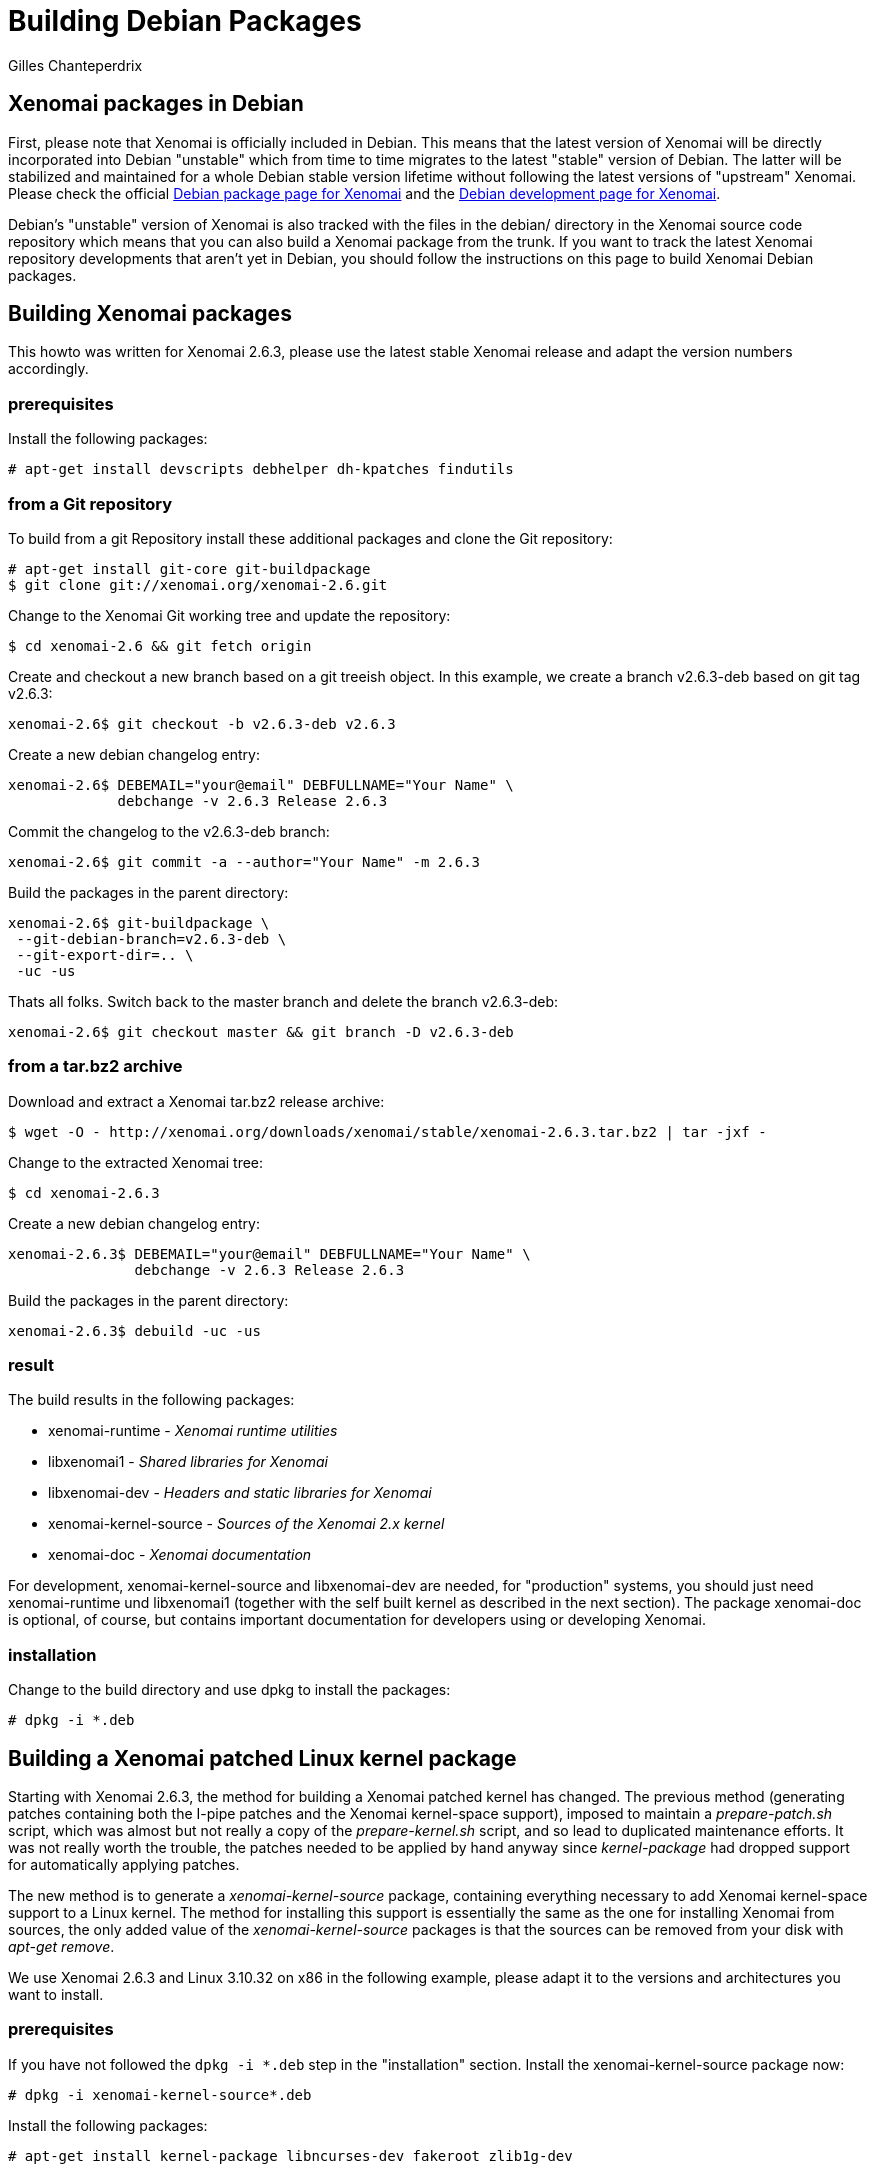 Building Debian Packages
========================
:author:	Gilles Chanteperdrix
:categories:	Other
:tags:		distribution, packaging

[[xenomai-packages-in-debian]]
Xenomai packages in Debian
--------------------------

First, please note that Xenomai is officially included in Debian. This
means that the latest version of Xenomai will be directly incorporated
into Debian "unstable" which from time to time migrates to the latest
"stable" version of Debian. The latter will be stabilized and maintained
for a whole Debian stable version lifetime without following the latest
versions of "upstream" Xenomai. Please check the official
http://packages.debian.org/search?keywords=xenomai&searchon=sourcenames&suite=all&section=all[Debian
package page for Xenomai] and the
http://packages.qa.debian.org/x/xenomai.html[Debian development page for
Xenomai].

Debian's "unstable" version of Xenomai is also tracked with the files in
the debian/ directory in the Xenomai source code repository which means
that you can also build a Xenomai package from the trunk. If you want to
track the latest Xenomai repository developments that aren't yet in
Debian, you should follow the instructions on this page to build Xenomai
Debian packages.

[[building-xenomai-packages]]
Building Xenomai packages
-------------------------

This howto was written for Xenomai 2.6.3, please use the latest stable
Xenomai release and adapt the version numbers accordingly.

[[prerequisites]]
prerequisites
~~~~~~~~~~~~~

Install the following packages:

-------------------------------------------------------------------------------
# apt-get install devscripts debhelper dh-kpatches findutils
-------------------------------------------------------------------------------
[[from-a-git-repository]]
from a Git repository
~~~~~~~~~~~~~~~~~~~~~

To build from a git Repository install these additional packages and
clone the Git repository:

-------------------------------------------------------------------------------
# apt-get install git-core git-buildpackage
$ git clone git://xenomai.org/xenomai-2.6.git
-------------------------------------------------------------------------------

Change to the Xenomai Git working tree and update the repository:

-------------------------------------------------------------------------------
$ cd xenomai-2.6 && git fetch origin
-------------------------------------------------------------------------------

Create and checkout a new branch based on a git treeish object. In this
example, we create a branch v2.6.3-deb based on git tag v2.6.3:

-------------------------------------------------------------------------------
xenomai-2.6$ git checkout -b v2.6.3-deb v2.6.3
-------------------------------------------------------------------------------

Create a new debian changelog entry:

-------------------------------------------------------------------------------
xenomai-2.6$ DEBEMAIL="your@email" DEBFULLNAME="Your Name" \
	     debchange -v 2.6.3 Release 2.6.3
-------------------------------------------------------------------------------

Commit the changelog to the v2.6.3-deb branch:

-------------------------------------------------------------------------------
xenomai-2.6$ git commit -a --author="Your Name" -m 2.6.3
-------------------------------------------------------------------------------

Build the packages in the parent directory:

-------------------------------------------------------------------------------
xenomai-2.6$ git-buildpackage \
 --git-debian-branch=v2.6.3-deb \
 --git-export-dir=.. \
 -uc -us
-------------------------------------------------------------------------------

Thats all folks. Switch back to the master branch and delete the branch
v2.6.3-deb:

-------------------------------------------------------------------------------
xenomai-2.6$ git checkout master && git branch -D v2.6.3-deb
-------------------------------------------------------------------------------

[[from-a-tar.bz2-archive]]
from a tar.bz2 archive
~~~~~~~~~~~~~~~~~~~~~~

Download and extract a Xenomai tar.bz2 release archive:

-------------------------------------------------------------------------------
$ wget -O - http://xenomai.org/downloads/xenomai/stable/xenomai-2.6.3.tar.bz2 | tar -jxf -
-------------------------------------------------------------------------------

Change to the extracted Xenomai tree:

-------------------------------------------------------------------------------
$ cd xenomai-2.6.3
-------------------------------------------------------------------------------

Create a new debian changelog entry:

-------------------------------------------------------------------------------
xenomai-2.6.3$ DEBEMAIL="your@email" DEBFULLNAME="Your Name" \
	       debchange -v 2.6.3 Release 2.6.3
-------------------------------------------------------------------------------

Build the packages in the parent directory:

-------------------------------------------------------------------------------
xenomai-2.6.3$ debuild -uc -us
-------------------------------------------------------------------------------

[[result]]
result
~~~~~~

The build results in the following packages:

* xenomai-runtime - _Xenomai runtime utilities_
* libxenomai1 - _Shared libraries for Xenomai_
* libxenomai-dev - _Headers and static libraries for Xenomai_
* xenomai-kernel-source - _Sources of the Xenomai 2.x kernel_
* xenomai-doc - _Xenomai documentation_

For development, xenomai-kernel-source and libxenomai-dev are needed, for
"production" systems, you should just need xenomai-runtime und
libxenomai1 (together with the self built kernel as described in the
next section). The package xenomai-doc is optional, of course, but
contains important documentation for developers using or developing
Xenomai.

[[installation]]
installation
~~~~~~~~~~~~

Change to the build directory and use dpkg to install the packages:

-------------------------------------------------------------------------------
# dpkg -i *.deb
-------------------------------------------------------------------------------

[[building-a-xenomai-patched-linux-kernel-package]]
Building a Xenomai patched Linux kernel package
-----------------------------------------------

Starting with Xenomai 2.6.3, the method for building a Xenomai patched
kernel has changed. The previous method (generating patches containing
both the I-pipe patches and the Xenomai kernel-space support), imposed
to maintain a _prepare-patch.sh_ script, which was almost but not
really a copy of the _prepare-kernel.sh_ script, and so lead to
duplicated maintenance efforts. It was not really worth the trouble,
the patches needed to be applied by hand anyway since _kernel-package_
had dropped support for automatically applying patches.

The new method is to generate a _xenomai-kernel-source_ package,
containing everything necessary to add Xenomai kernel-space support to
a Linux kernel. The method for installing this support is essentially
the same as the one for installing Xenomai from sources, the only
added value of the _xenomai-kernel-source_ packages is that the sources
can be removed from your disk with _apt-get remove_.

We use Xenomai 2.6.3 and Linux 3.10.32 on x86 in the following example,
please adapt it to the versions and architectures you want to install.

[[prerequisites-1]]
prerequisites
~~~~~~~~~~~~~

If you have not followed the `dpkg -i *.deb` step in the
"installation" section. Install the xenomai-kernel-source package now:

-------------------------------------------------------------------------------
# dpkg -i xenomai-kernel-source*.deb
-------------------------------------------------------------------------------

Install the following packages:

-------------------------------------------------------------------------------
# apt-get install kernel-package libncurses-dev fakeroot zlib1g-dev
-------------------------------------------------------------------------------

The I-pipe patches contained in Xenomai sources can be found in the
_/usr/src/xenomai-kernel-source/ksrc/arch/<your architecture>/patches_
directory. Note that if you do not find a suitable patch, you may look
for patches in the link:/downloads/ipipe/[I-pipe repository]. As a
rule of thumb, the latest patches delivered with a version of Xenomai
sources corresponds to the latest version of Linux supported by this
version of Xenomai, but sometimes a more recent patch will work (as is
the case for the I-pipe patch for Linux 3.10.32 with Xenomai 2.6.3).

Look for an I-pipe patch that suits you, then download if from the
Adeos download area, for example:

-------------------------------------------------------------------------------
$ wget http://xenomai.org/downloads/ipipe/v3.x/x86/older/ipipe-core-3.10.32-x86-2.patch
-------------------------------------------------------------------------------

Download the corresponding kernel source archive, extract it and
change to the source tree:

-------------------------------------------------------------------------------
$ wget https://www.kernel.org/pub/linux/kernel/v3.x/linux-3.10.32.tar.xz
$ tar -xf linux-3.10.32.tar.xz && cd linux-3.10.32
-------------------------------------------------------------------------------

[[patch-and-configure-the-kernel]]
patch and configure the kernel
~~~~~~~~~~~~~~~~~~~~~~~~~~~~~~

Add Xenomai support to the Linux kernel (see the
link:Installing_Xenomai_2#Preparing_the_target_kernel[installation
instructions] for more details on this step).

-------------------------------------------------------------------------------
linux-3.10.32$ /usr/src/xenomai-kernel-source/scripts/prepare-kernel.sh \
 --arch=x86 --linux=. --adeos=../ipipe-core-3.10.32-x86-2.patch
-------------------------------------------------------------------------------

Optional: To recycle a old config, copy it to the current directory and
call _make oldconfig_:

-------------------------------------------------------------------------------
linux-3.10.32$ cp /your/old/linux/config .config
linux-3.10.32$ make oldconfig
-------------------------------------------------------------------------------

Configure the kernel: Despite using Debian packages, you still have to
configure the kernel. This may not be so easy especially on x86, please
see the link:Configuring_For_X86_Based_Dual_Kernels[x86 kernel configuration checklist]
for more details.

-------------------------------------------------------------------------------
linux-3.10.32$ make menuconfig
-------------------------------------------------------------------------------

[[build-the-kernel]]
build the kernel
~~~~~~~~~~~~~~~~

Build the kernel using _make-kpkg_: ( CONCURRENCY_LEVEL=x is optional,
but saves time on multicore machines )

-------------------------------------------------------------------------------
linux-3.10.32$ CONCURRENCY_LEVEL=8 CLEAN_SOURCE=no fakeroot make-kpkg --initrd \
	 --append-to-version -xenomai-2.6.3 --revision 1.0 kernel_image kernel_headers
-------------------------------------------------------------------------------

[[result-1]]
result
~~~~~~

The build results in the following packages:

* linux-image-3.10.32-xenomai-2.6.3
* linux-headers-3.10.32-xenomai-2.6.3

[[installation-1]]
installation
~~~~~~~~~~~~

Install the kernel with dpkg, the bootmanager is updated automatically:

-------------------------------------------------------------------------------
# dpkg -i linux-image*.deb
-------------------------------------------------------------------------------

*Ubuntu 10.04*: After installing the kernel with dpkg you have to build
the initrd and update the bootmanager manually:

-------------------------------------------------------------------------------
# update-initramfs -c -k 3.10.32-xenomai-2.6.3 && update-grub
-------------------------------------------------------------------------------

Reboot the machine and select the kernel in your bootmanager.

